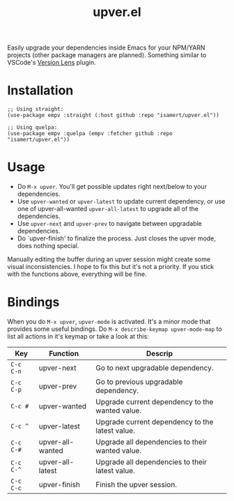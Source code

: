 #+TITLE: upver.el

Easily upgrade your dependencies inside Emacs for your NPM/YARN
projects (other package managers are planned). Something similar to
VSCode's [[https://marketplace.visualstudio.com/items?itemName=pflannery.vscode-versionlens][Version Lens]] plugin.

* Installation

#+begin_src elisp
  ;; Using straight:
  (use-package empv :straight (:host github :repo "isamert/upver.el"))

  ;; Using quelpa:
  (use-package empv :quelpa (empv :fetcher github :repo "isamert/upver.el"))
#+end_src

* Usage

- Do ~M-x upver~.  You'll get possible updates right next/below to your
  dependencies.
- Use ~upver-wanted~ or ~upver-latest~ to update current dependency, or
  use one of upver-all-wanted ~upver-all-latest~ to upgrade all of the
  dependencies.
- Use ~upver-next~ and ~upver-prev~ to navigate between upgradable
  dependencies.
- Do `upver-finish' to finalize the process.  Just closes the upver
  mode, does nothing special.

Manually editing the buffer during an upver session might create some
visual inconsistencies.  I hope to fix this but it's not a priority.
If you stick with the functions above, everything will be fine.

* Bindings

When you do ~M-x upver~, ~upver-mode~ is activated. It's a minor mode that
provides some useful bindings.  Do ~M-x describe-keymap upver-mode-map~
to list all actions in it's keymap or take a look at this:

| Key     | Function         | Descrip                                         |
|---------+------------------+-------------------------------------------------|
| ~C-c C-n~ | upver-next       | Go to next upgradable dependency.               |
| ~C-c C-p~ | upver-prev       | Go to previous upgradable dependency.           |
| ~C-c #~   | upver-wanted     | Upgrade current dependency to the wanted value. |
| ~C-c ^~   | upver-latest     | Upgrade current dependency to the latest value. |
| ~C-c C-#~ | upver-all-wanted | Upgrade all dependencies to their wanted value. |
| ~C-c C-^~ | upver-all-latest | Upgrade all dependencies to their latest value. |
| ~C-c C-c~ | upver-finish     | Finish the upver session.                       |
